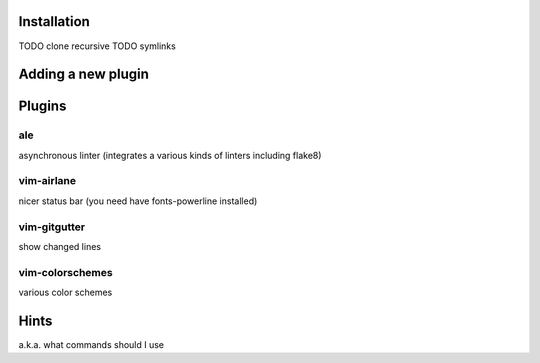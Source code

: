 Installation
============
TODO clone recursive
TODO symlinks

Adding a new plugin
===================

Plugins
=======

ale
---
asynchronous linter (integrates a various kinds of linters including flake8)

vim-airlane
-----------
nicer status bar (you need have fonts-powerline installed)

vim-gitgutter
-------------
show changed lines

vim-colorschemes
----------------
various color schemes

Hints
=====
a.k.a. what commands should I use
